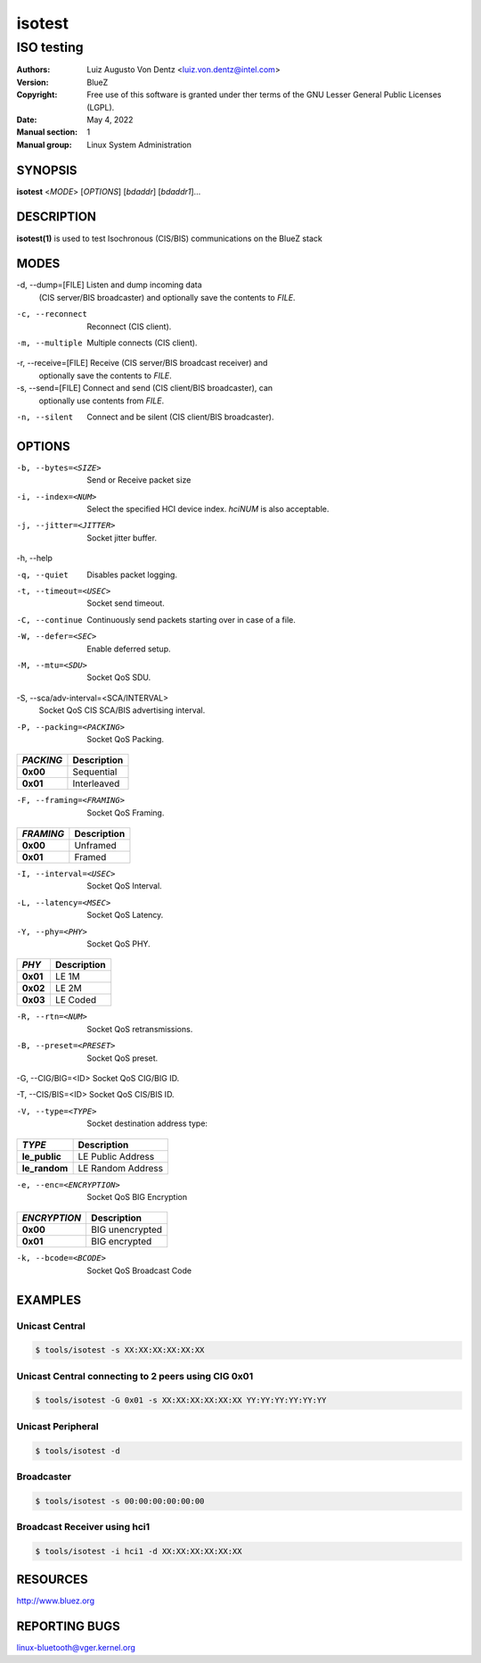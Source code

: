 =======
isotest
=======

-----------
ISO testing
-----------

:Authors: - Luiz Augusto Von Dentz <luiz.von.dentz@intel.com>
:Version: BlueZ
:Copyright: Free use of this software is granted under ther terms of the GNU
            Lesser General Public Licenses (LGPL).
:Date: May 4, 2022
:Manual section: 1
:Manual group: Linux System Administration

SYNOPSIS
========

**isotest** <*MODE*> [*OPTIONS*] [*bdaddr*] [*bdaddr1*]...

DESCRIPTION
===========

**isotest(1)** is used to test Isochronous (CIS/BIS) communications on the
BlueZ stack

MODES
=====

-d, --dump=[FILE]        Listen and dump incoming data
                         (CIS server/BIS broadcaster) and optionally save the
			 contents to *FILE*.

-c, --reconnect          Reconnect (CIS client).

-m, --multiple           Multiple connects (CIS client).

-r, --receive=[FILE]     Receive (CIS server/BIS broadcast receiver) and
                         optionally save the contents to *FILE*.

-s, --send=[FILE]        Connect and send (CIS client/BIS broadcaster), can
                         optionally use contents from *FILE*.

-n, --silent             Connect and be silent (CIS client/BIS broadcaster).

OPTIONS
=======

-b, --bytes=<SIZE>      Send or Receive packet size

-i, --index=<NUM>        Select the specified HCI device index. *hciNUM* is
                         also acceptable.

-j, --jitter=<JITTER>    Socket jitter buffer.

-h, --help

-q, --quiet              Disables packet logging.

-t, --timeout=<USEC>     Socket send timeout.

-C, --continue           Continuously send packets starting over in case of a
                         file.

-W, --defer=<SEC>        Enable deferred setup.

-M, --mtu=<SDU>          Socket QoS SDU.

-S, --sca/adv-interval=<SCA/INTERVAL>
                         Socket QoS CIS SCA/BIS advertising interval.

-P, --packing=<PACKING>  Socket QoS Packing.

.. list-table::
   :header-rows: 1
   :widths: auto
   :stub-columns: 1
   :align: left

   * - *PACKING*
     - Description

   * - **0x00**
     - Sequential

   * - **0x01**
     - Interleaved

-F, --framing=<FRAMING>  Socket QoS Framing.

.. list-table::
   :header-rows: 1
   :widths: auto
   :stub-columns: 1
   :align: left

   * - *FRAMING*
     - Description

   * - **0x00**
     - Unframed

   * - **0x01**
     - Framed

-I, --interval=<USEC>    Socket QoS Interval.

-L, --latency=<MSEC>     Socket QoS Latency.

-Y, --phy=<PHY>          Socket QoS PHY.

.. list-table::
   :header-rows: 1
   :widths: auto
   :stub-columns: 1
   :align: left

   * - *PHY*
     - Description

   * - **0x01**
     - LE 1M

   * - **0x02**
     - LE 2M

   * - **0x03**
     - LE Coded

-R, --rtn=<NUM>          Socket QoS retransmissions.

-B, --preset=<PRESET>    Socket QoS preset.

-G, --CIG/BIG=<ID>       Socket QoS CIG/BIG ID.

-T, --CIS/BIS=<ID>       Socket QoS CIS/BIS ID.

-V, --type=<TYPE>        Socket destination address type:

.. list-table::
   :header-rows: 1
   :widths: auto
   :stub-columns: 1
   :align: left

   * - *TYPE*
     - Description

   * - **le_public**
     - LE Public Address

   * - **le_random**
     - LE Random Address

-e, --enc=<ENCRYPTION>  Socket QoS BIG Encryption

.. list-table::
   :header-rows: 1
   :widths: auto
   :stub-columns: 1
   :align: left

   * - *ENCRYPTION*
     - Description

   * - **0x00**
     - BIG unencrypted

   * - **0x01**
     - BIG encrypted

-k, --bcode=<BCODE>  Socket QoS Broadcast Code

EXAMPLES
========

Unicast Central
---------------

.. code-block::

    $ tools/isotest -s XX:XX:XX:XX:XX:XX

Unicast Central connecting to 2 peers using CIG 0x01
----------------------------------------------------

.. code-block::

    $ tools/isotest -G 0x01 -s XX:XX:XX:XX:XX:XX YY:YY:YY:YY:YY:YY

Unicast Peripheral
------------------

.. code-block::

    $ tools/isotest -d

Broadcaster
-----------

.. code-block::

    $ tools/isotest -s 00:00:00:00:00:00

Broadcast Receiver using hci1
-----------------------------

.. code-block::

    $ tools/isotest -i hci1 -d XX:XX:XX:XX:XX:XX

RESOURCES
=========

http://www.bluez.org

REPORTING BUGS
==============

linux-bluetooth@vger.kernel.org
